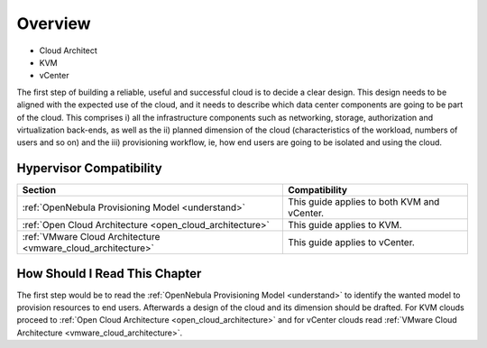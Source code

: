 ================================================================================
Overview
================================================================================

* Cloud Architect
* KVM
* vCenter

The first step of building a reliable, useful and successful cloud is to decide a clear design. This design needs to be aligned with the expected use of the cloud, and it needs to describe which data center components are going to be part of the cloud. This comprises i) all the infrastructure components such as networking, storage, authorization and virtualization back-ends, as well as the ii) planned dimension of the cloud (characteristics of the workload, numbers of users and so on) and the iii) provisioning workflow, ie, how end users are going to be isolated and using the cloud.

Hypervisor Compatibility
================================================================================

+--------------------------------------------------------------+---------------------------------------------+
|                           Section                            |                Compatibility                |
+==============================================================+=============================================+
| :ref:`OpenNebula Provisioning Model <understand>`            | This guide applies to both KVM and vCenter. |
+--------------------------------------------------------------+---------------------------------------------+
| :ref:`Open Cloud Architecture <open_cloud_architecture>`     | This guide applies to KVM.                  |
+--------------------------------------------------------------+---------------------------------------------+
| :ref:`VMware Cloud Architecture <vmware_cloud_architecture>` | This guide applies to vCenter.              |
+--------------------------------------------------------------+---------------------------------------------+

How Should I Read This Chapter
================================================================================

The first step would be to read the :ref:`OpenNebula Provisioning Model <understand>` to identify the wanted model to provision resources to end users. Afterwards a design of the cloud and its dimension should be drafted. For KVM clouds proceed to :ref:`Open Cloud Architecture <open_cloud_architecture>` and for vCenter clouds read :ref:`VMware Cloud Architecture <vmware_cloud_architecture>`.
